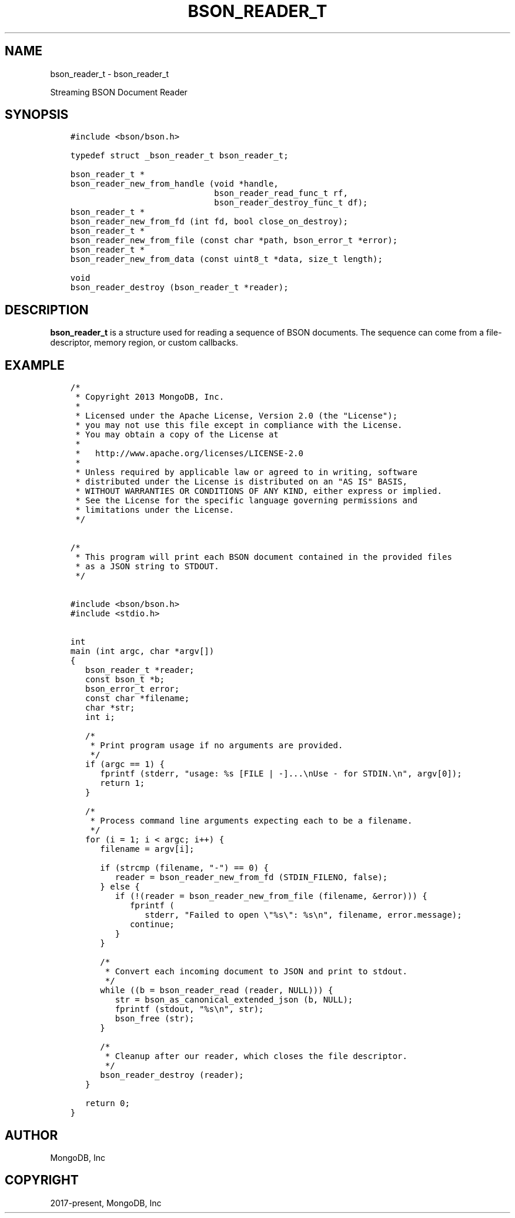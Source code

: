 .\" Man page generated from reStructuredText.
.
.TH "BSON_READER_T" "3" "Feb 22, 2019" "1.14.0" "Libbson"
.SH NAME
bson_reader_t \- bson_reader_t
.
.nr rst2man-indent-level 0
.
.de1 rstReportMargin
\\$1 \\n[an-margin]
level \\n[rst2man-indent-level]
level margin: \\n[rst2man-indent\\n[rst2man-indent-level]]
-
\\n[rst2man-indent0]
\\n[rst2man-indent1]
\\n[rst2man-indent2]
..
.de1 INDENT
.\" .rstReportMargin pre:
. RS \\$1
. nr rst2man-indent\\n[rst2man-indent-level] \\n[an-margin]
. nr rst2man-indent-level +1
.\" .rstReportMargin post:
..
.de UNINDENT
. RE
.\" indent \\n[an-margin]
.\" old: \\n[rst2man-indent\\n[rst2man-indent-level]]
.nr rst2man-indent-level -1
.\" new: \\n[rst2man-indent\\n[rst2man-indent-level]]
.in \\n[rst2man-indent\\n[rst2man-indent-level]]u
..
.sp
Streaming BSON Document Reader
.SH SYNOPSIS
.INDENT 0.0
.INDENT 3.5
.sp
.nf
.ft C
#include <bson/bson.h>

typedef struct _bson_reader_t bson_reader_t;

bson_reader_t *
bson_reader_new_from_handle (void *handle,
                             bson_reader_read_func_t rf,
                             bson_reader_destroy_func_t df);
bson_reader_t *
bson_reader_new_from_fd (int fd, bool close_on_destroy);
bson_reader_t *
bson_reader_new_from_file (const char *path, bson_error_t *error);
bson_reader_t *
bson_reader_new_from_data (const uint8_t *data, size_t length);

void
bson_reader_destroy (bson_reader_t *reader);
.ft P
.fi
.UNINDENT
.UNINDENT
.SH DESCRIPTION
.sp
\fBbson_reader_t\fP is a structure used for reading a sequence of BSON documents. The sequence can come from a file\-descriptor, memory region, or custom callbacks.
.SH EXAMPLE
.INDENT 0.0
.INDENT 3.5
.sp
.nf
.ft C
/*
 * Copyright 2013 MongoDB, Inc.
 *
 * Licensed under the Apache License, Version 2.0 (the "License");
 * you may not use this file except in compliance with the License.
 * You may obtain a copy of the License at
 *
 *   http://www.apache.org/licenses/LICENSE\-2.0
 *
 * Unless required by applicable law or agreed to in writing, software
 * distributed under the License is distributed on an "AS IS" BASIS,
 * WITHOUT WARRANTIES OR CONDITIONS OF ANY KIND, either express or implied.
 * See the License for the specific language governing permissions and
 * limitations under the License.
 */


/*
 * This program will print each BSON document contained in the provided files
 * as a JSON string to STDOUT.
 */


#include <bson/bson.h>
#include <stdio.h>


int
main (int argc, char *argv[])
{
   bson_reader_t *reader;
   const bson_t *b;
   bson_error_t error;
   const char *filename;
   char *str;
   int i;

   /*
    * Print program usage if no arguments are provided.
    */
   if (argc == 1) {
      fprintf (stderr, "usage: %s [FILE | \-]...\enUse \- for STDIN.\en", argv[0]);
      return 1;
   }

   /*
    * Process command line arguments expecting each to be a filename.
    */
   for (i = 1; i < argc; i++) {
      filename = argv[i];

      if (strcmp (filename, "\-") == 0) {
         reader = bson_reader_new_from_fd (STDIN_FILENO, false);
      } else {
         if (!(reader = bson_reader_new_from_file (filename, &error))) {
            fprintf (
               stderr, "Failed to open \e"%s\e": %s\en", filename, error.message);
            continue;
         }
      }

      /*
       * Convert each incoming document to JSON and print to stdout.
       */
      while ((b = bson_reader_read (reader, NULL))) {
         str = bson_as_canonical_extended_json (b, NULL);
         fprintf (stdout, "%s\en", str);
         bson_free (str);
      }

      /*
       * Cleanup after our reader, which closes the file descriptor.
       */
      bson_reader_destroy (reader);
   }

   return 0;
}
.ft P
.fi
.UNINDENT
.UNINDENT
.SH AUTHOR
MongoDB, Inc
.SH COPYRIGHT
2017-present, MongoDB, Inc
.\" Generated by docutils manpage writer.
.
